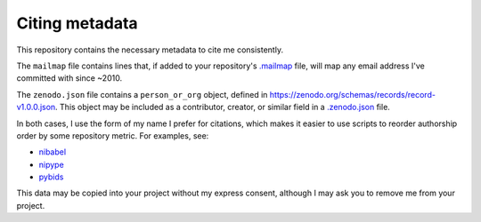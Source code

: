 Citing metadata
---------------

This repository contains the necessary metadata to cite me consistently.

The ``mailmap`` file contains lines that, if added to your repository's
`.mailmap <https://www.git-scm.com/docs/git-check-mailmap>`_ file, will
map any email address I've committed with since ~2010.

The ``zenodo.json`` file contains a ``person_or_org`` object, defined in
https://zenodo.org/schemas/records/record-v1.0.0.json. This object may
be included as a contributor, creator, or similar field in a
`.zenodo.json <https://github.com/zenodo/zenodo/issues/1421>`_ file.

In both cases, I use the form of my name I prefer for citations, which
makes it easier to use scripts to reorder authorship order by some
repository metric. For examples, see:

* nibabel_
* nipype_
* pybids_

This data may be copied into your project without my express consent,
although I may ask you to remove me from your project.


.. _nibabel: https://github.com/nipy/nibabel/blob/e1de902/tools/prep_zenodo.py
.. _nipype: https://github.com/nipy/nipype/blob/a0ee11c/tools/update_zenodo.py
.. _pybids: https://github.com/bids-standard/pybids/blob/8ab1e4d/tools/prep_zenodo.py
